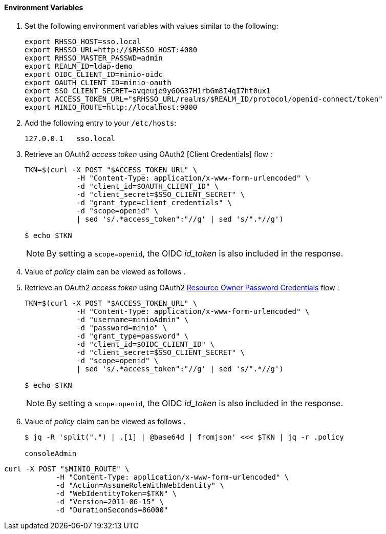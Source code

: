 

==== Environment Variables


. Set the following environment variables with values similar to the following:
+
-----
export RHSSO_HOST=sso.local
export RHSSO_URL=http://$RHSSO_HOST:4080
export RHSSO_MASTER_PASSWD=admin
export REALM_ID=ldap-demo
export OIDC_CLIENT_ID=minio-oidc
export OAUTH_CLIENT_ID=minio-oauth
export SSO_CLIENT_SECRET=avqeuje9yGOG37H1rbGm8I4qI7ht0ux1
export ACCESS_TOKEN_URL="$RHSSO_URL/realms/$REALM_ID/protocol/openid-connect/token"
export MINIO_ROUTE=http://localhost:9000
-----

. Add the following entry to your `/etc/hosts`:
+
-----
127.0.0.1   sso.local
-----

. Retrieve an OAuth2 _access token_ using OAuth2 [Client Credentials] flow :
+
-----
TKN=$(curl -X POST "$ACCESS_TOKEN_URL" \
            -H "Content-Type: application/x-www-form-urlencoded" \
            -d "client_id=$OAUTH_CLIENT_ID" \
            -d "client_secret=$SSO_CLIENT_SECRET" \
            -d "grant_type=client_credentials" \
            -d "scope=openid" \
            | sed 's/.*access_token":"//g' | sed 's/".*//g')

$ echo $TKN
-----
+
NOTE:  By setting a `scope=openid`, the OIDC _id_token_ is also included in the response.

. Value of _policy_ claim can be viewed as follows .

. Retrieve an OAuth2 _access token_ using OAuth2 link:https://tools.ietf.org/html/rfc6749#section-4.3[Resource Owner Password Credentials] flow :
+
-----
TKN=$(curl -X POST "$ACCESS_TOKEN_URL" \
            -H "Content-Type: application/x-www-form-urlencoded" \
            -d "username=minioAdmin" \
            -d "password=minio" \
            -d "grant_type=password" \
            -d "client_id=$OIDC_CLIENT_ID" \
            -d "client_secret=$SSO_CLIENT_SECRET" \
            -d "scope=openid" \
            | sed 's/.*access_token":"//g' | sed 's/".*//g')

$ echo $TKN
-----
+
NOTE:  By setting a `scope=openid`, the OIDC _id_token_ is also included in the response.

. Value of _policy_ claim can be viewed as follows .
+
-----
$ jq -R 'split(".") | .[1] | @base64d | fromjson' <<< $TKN | jq -r .policy

consoleAdmin
-----

-----
curl -X POST "$MINIO_ROUTE" \
            -H "Content-Type: application/x-www-form-urlencoded" \
            -d "Action=AssumeRoleWithWebIdentity" \
            -d "WebIdentityToken=$TKN" \
            -d "Version=2011-06-15" \
            -d "DurationSeconds=86000"
-----
